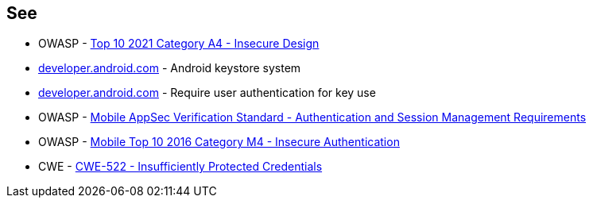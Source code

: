 == See

* OWASP - https://owasp.org/Top10/A04_2021-Insecure_Design/[Top 10 2021 Category A4 - Insecure Design]
* https://developer.android.com/privacy-and-security/keystore[developer.android.com] - Android keystore system
* https://developer.android.com/privacy-and-security/keystore#UserAuthentication[developer.android.com] - Require user authentication for key use
* OWASP - https://mobile-security.gitbook.io/masvs/security-requirements/0x07-v2-data_storage_and_privacy_requirements[Mobile AppSec Verification Standard - Authentication and Session Management Requirements]
* OWASP - https://owasp.org/www-project-mobile-top-10/2016-risks/m4-insecure-authentication[Mobile Top 10 2016 Category M4 - Insecure Authentication]
* CWE - https://cwe.mitre.org/data/definitions/522[CWE-522 - Insufficiently Protected Credentials]